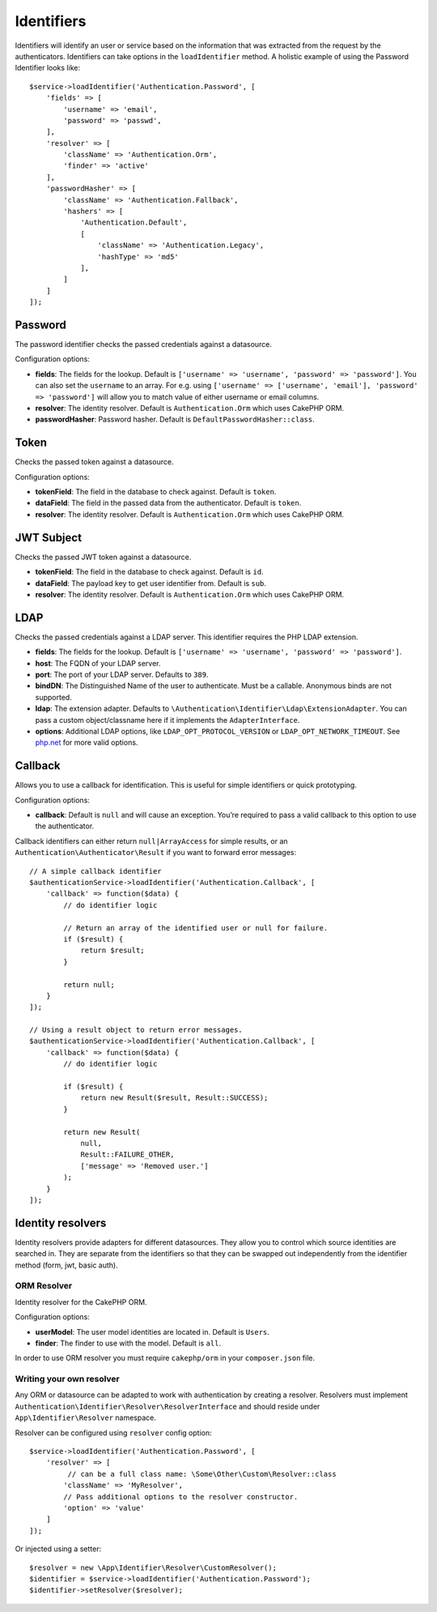 Identifiers
###########

Identifiers will identify an user or service based on the information
that was extracted from the request by the authenticators. Identifiers
can take options in the ``loadIdentifier`` method. A holistic example of
using the Password Identifier looks like::

   $service->loadIdentifier('Authentication.Password', [
       'fields' => [
           'username' => 'email',
           'password' => 'passwd',
       ],
       'resolver' => [
           'className' => 'Authentication.Orm',
           'finder' => 'active'
       ],
       'passwordHasher' => [
           'className' => 'Authentication.Fallback',
           'hashers' => [
               'Authentication.Default',
               [
                   'className' => 'Authentication.Legacy',
                   'hashType' => 'md5'
               ],
           ]
       ]
   ]);

Password
========

The password identifier checks the passed credentials against a
datasource.

Configuration options:

-  **fields**: The fields for the lookup. Default is
   ``['username' => 'username', 'password' => 'password']``. You can
   also set the ``username`` to an array. For e.g. using
   ``['username' => ['username', 'email'], 'password' => 'password']``
   will allow you to match value of either username or email columns.
-  **resolver**: The identity resolver. Default is
   ``Authentication.Orm`` which uses CakePHP ORM.
-  **passwordHasher**: Password hasher. Default is
   ``DefaultPasswordHasher::class``.

Token
=====

Checks the passed token against a datasource.

Configuration options:

-  **tokenField**: The field in the database to check against. Default
   is ``token``.
-  **dataField**: The field in the passed data from the authenticator.
   Default is ``token``.
-  **resolver**: The identity resolver. Default is
   ``Authentication.Orm`` which uses CakePHP ORM.

JWT Subject
===========

Checks the passed JWT token against a datasource.

-  **tokenField**: The field in the database to check against. Default
   is ``id``.
-  **dataField**: The payload key to get user identifier from. Default
   is ``sub``.
-  **resolver**: The identity resolver. Default is
   ``Authentication.Orm`` which uses CakePHP ORM.

LDAP
====

Checks the passed credentials against a LDAP server. This identifier
requires the PHP LDAP extension.

-  **fields**: The fields for the lookup. Default is
   ``['username' => 'username', 'password' => 'password']``.
-  **host**: The FQDN of your LDAP server.
-  **port**: The port of your LDAP server. Defaults to ``389``.
-  **bindDN**: The Distinguished Name of the user to authenticate. Must
   be a callable. Anonymous binds are not supported.
-  **ldap**: The extension adapter. Defaults to
   ``\Authentication\Identifier\Ldap\ExtensionAdapter``. You can pass a
   custom object/classname here if it implements the
   ``AdapterInterface``.
-  **options**: Additional LDAP options, like
   ``LDAP_OPT_PROTOCOL_VERSION`` or ``LDAP_OPT_NETWORK_TIMEOUT``. See
   `php.net <http://php.net/manual/en/function.ldap-set-option.php>`__
   for more valid options.

Callback
========

Allows you to use a callback for identification. This is useful for
simple identifiers or quick prototyping.

Configuration options:

-  **callback**: Default is ``null`` and will cause an exception. You’re
   required to pass a valid callback to this option to use the
   authenticator.

Callback identifiers can either return ``null|ArrayAccess`` for simple results,
or an ``Authentication\Authenticator\Result`` if you want to forward error
messages::

    // A simple callback identifier
    $authenticationService->loadIdentifier('Authentication.Callback', [
        'callback' => function($data) {
            // do identifier logic

            // Return an array of the identified user or null for failure.
            if ($result) {
                return $result;
            }

            return null;
        }
    ]);

    // Using a result object to return error messages.
    $authenticationService->loadIdentifier('Authentication.Callback', [
        'callback' => function($data) {
            // do identifier logic

            if ($result) {
                return new Result($result, Result::SUCCESS);
            }

            return new Result(
                null,
                Result::FAILURE_OTHER,
                ['message' => 'Removed user.']
            );
        }
    ]);


Identity resolvers
==================

Identity resolvers provide adapters for different datasources. They
allow you to control which source identities are searched in. They are
separate from the identifiers so that they can be swapped out
independently from the identifier method (form, jwt, basic auth).

ORM Resolver
------------

Identity resolver for the CakePHP ORM.

Configuration options:

-  **userModel**: The user model identities are located in. Default is
   ``Users``.
-  **finder**: The finder to use with the model. Default is ``all``.

In order to use ORM resolver you must require ``cakephp/orm`` in your
``composer.json`` file.

Writing your own resolver
-------------------------

Any ORM or datasource can be adapted to work with authentication by
creating a resolver. Resolvers must implement
``Authentication\Identifier\Resolver\ResolverInterface`` and should
reside under ``App\Identifier\Resolver`` namespace.

Resolver can be configured using ``resolver`` config option::

   $service->loadIdentifier('Authentication.Password', [
       'resolver' => [
            // can be a full class name: \Some\Other\Custom\Resolver::class
           'className' => 'MyResolver',
           // Pass additional options to the resolver constructor.
           'option' => 'value'
       ]
   ]);

Or injected using a setter::

   $resolver = new \App\Identifier\Resolver\CustomResolver();
   $identifier = $service->loadIdentifier('Authentication.Password');
   $identifier->setResolver($resolver);
